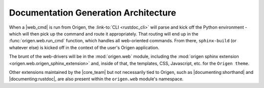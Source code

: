 Documentation Generation Architecture
=====================================

When a |web_cmd| is run from Origen, the :link-to:`CLI <rustdoc_cli>` will parse and kick off the
Python environment - which will then pick up the command and route it appropriately. That
routing will end up in the :func:`origen.web.run_cmd` function, which handles all web-oriented
commands. From there, ``sphinx-build`` (or whatever else) is kicked off in the context of the
user's Origen application.

The brunt of the web-drivers will be in the :mod:`origen.web` module, including the
:mod:`origen sphinx extension <origen.web.origen_sphinx_extension>` and, inside of that,
the templates, CSS, Javascript, etc. for the ``Origen theme``.

Other extensions maintained by the |core_team| but not necessarily tied to Origen, such as
|documenting:shorthand| and |documenting:rustdoc|, are also present within the ``origen.web``
module's namespace.
